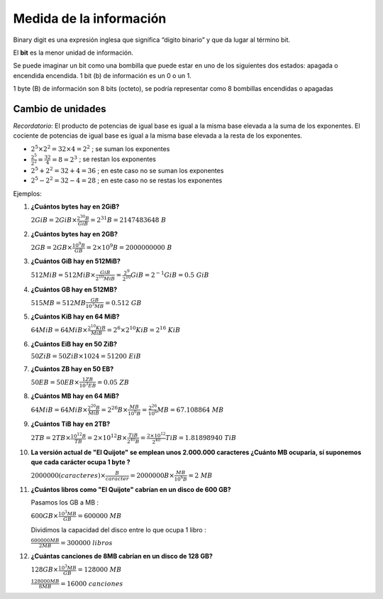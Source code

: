 ************************
Medida de la información
************************

Binary digit es una expresión inglesa que significa “dígito binario” y que da lugar al término bit.

El **bit** es la menor unidad de información.

Se puede imaginar un bit como una bombilla que puede estar en uno de los siguientes dos estados: apagada  o encendida encendida. 1 bit (b) de información es un 0 o un 1.

1 byte (B) de información son 8 bits (octeto), se podría representar como 8 bombillas encendidas o apagadas

.. image:: imagenes/medida1.png
   :align: center

.. image:: imagenes/medida2.png
   :align: center

Cambio de unidades
==================

*Recordatorio*: El producto de potencias de igual base es igual a la misma base elevada a la suma de los exponentes. El cociente de potencias de igual base es igual a la misma base elevada a la resta de los exponentes.

* :math:`2^5 \times 2^2 = 32 \times 4 = 2^2`  ; se suman los exponentes

* :math:`\frac{2^5}{2^2} = \frac{32}{4} = 8 = 2^3 \ \ \ \ \ \ \ ` ; se restan los exponentes

* :math:`2^5 + 2^2 = 32+4 = 36` ; en este caso no se suman los exponentes

* :math:`2^5 - 2^2 = 32-4 = 28` ; en este caso no se restas los exponentes

Ejemplos:

#. **¿Cuántos bytes hay en 2GiB?**

   :math:`2GiB = 2 GiB \times \frac{ 2^{30}B}{GiB} = 2^{31}B = 2147483648 \ B`

#. **¿Cuántos bytes hay en 2GB?**

   :math:`2GB = 2GB \times \frac{10^9 B}{GB} = 2 \times 10^9 B = 2000000000 \  B`

#. **¿Cuántos GiB hay en 512MiB?**

   :math:`512MiB = 512MiB \times \frac{GiB}{2^{10}MiB} = \frac{2^9}{2^{10}} GiB = 2^{-1} GiB = 0.5 \ GiB`

#. **¿Cuántos GB hay en 512MB?**

   :math:`515MB = 512MB \frac{GB}{10^3 MB} = 0.512\  GB`

#. **¿Cuántos KiB hay en 64 MiB?**

   :math:`64MiB = 64 MiB \times \frac{2^{10} KiB }{MiB}= 2^{6} \times 2^{10} KiB = 2^{16} \  KiB`

#. **¿Cuántos EiB hay en 50 ZiB?**

   :math:`50ZiB = 50 ZiB \times  1024 = 51200\  EiB`

#. **¿Cuántos ZB hay en 50 EB?**

   :math:`50 EB = 50 EB   \times \frac{1 ZB }{10^3 EB} = 0.05 \  ZB`

#. **¿Cuántos MB hay en 64 MiB?**

   :math:`64MiB = 64 MiB \times \frac{2^{20} B}{MiB} = 2^{26} B \times \frac{MB}{10^{6}B} = \frac{2^{26}}{10^{6}} MB = 67.108864 \  MB`
  
#. **¿Cuántos TiB hay en  2TB?**

   :math:`2TB = 2 TB \times \frac{10^{12} B}{TB} = 2 \times 10^{12} B \times \frac{TiB}{2^{40}B} = \frac{2 \times 10^{12}}{2^{40}} TiB =1.81898940 \ TiB`  

#. **La versión actual de "El Quijote" se emplean unos 2.000.000 caracteres ¿Cuánto MB ocuparía, sí suponemos que cada carácter ocupa 1 byte ?**

   :math:`2000000 (caracteres)  \times \frac{B}{caracter} = 2000000 B \times \frac{MB}{10^6 B} = 2\  MB`

#. **¿Cuántos libros como "El Quijote" cabrían en un disco de 600 GB?**

   Pasamos los GB a MB : 
  
   :math:`600 GB \times \frac{10^3 MB}{GB}  = 600000\  MB`

   Dividimos la capacidad del disco entre lo que ocupa 1 libro :
  
   :math:`\frac{600000 MB}{2 MB} = 300000\ libros` 

#. **¿Cuántas canciones de 8MB cabrían en un disco de 128 GB?**

   :math:`128 GB \times \frac{10^3 MB}{GB} = 128000\  MB`
  
   :math:`\frac{128000 MB}{8 MB} = 16000\  canciones`
